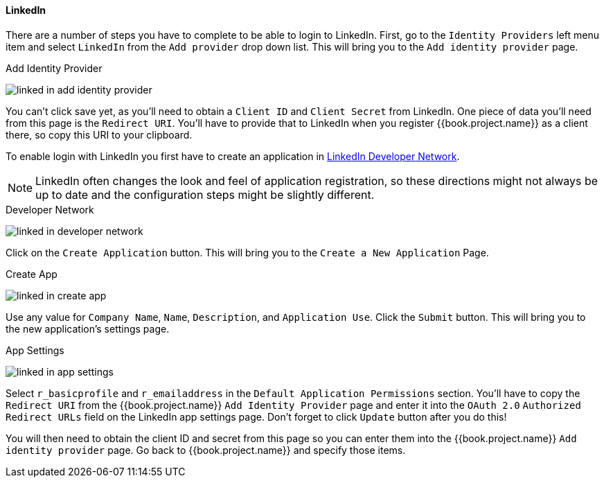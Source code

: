 
==== LinkedIn

There are a number of steps you have to complete to be able to login to LinkedIn.  First, go to the `Identity Providers` left menu item
and select `LinkedIn` from the `Add provider` drop down list.  This will bring you to the `Add identity provider` page.

.Add Identity Provider
image:../../../{{book.images}}/linked-in-add-identity-provider.png[]

You can't click save yet, as you'll need to obtain a `Client ID` and `Client Secret` from LinkedIn.  One piece of data you'll need from this
page is the `Redirect URI`.  You'll have to provide that to LinkedIn when you register {{book.project.name}} as a client there, so
copy this URI to your clipboard.

To enable login with LinkedIn you first have to create an application in https://www.linkedin.com/secure/developer[LinkedIn Developer Network].

NOTE: LinkedIn often changes the look and feel of application registration, so these directions might not always be up to date and the
      configuration steps might be slightly different.


.Developer Network
image:../../../images/linked-in-developer-network.png[]

Click on the `Create Application` button.  This will bring you to the `Create a New Application` Page.

.Create App
image:../../../images/linked-in-create-app.png[]

Use any value for `Company Name`, `Name`, `Description`, and `Application Use`.
Click the `Submit` button.  This will bring you to the new application's settings page.

.App Settings
image:../../../images/linked-in-app-settings.png[]

Select `r_basicprofile` and `r_emailaddress` in the `Default Application Permissions` section.
You'll have to copy the `Redirect URI` from the {{book.project.name}} `Add Identity Provider` page and enter it into the
`OAuth 2.0` `Authorized Redirect URLs` field on the LinkedIn app settings page.  Don't forget to click `Update` button after
you do this!

You will then need to obtain the client ID and secret from this page so you can enter them into the {{book.project.name}} `Add identity provider` page.
Go back to {{book.project.name}} and specify those items.
